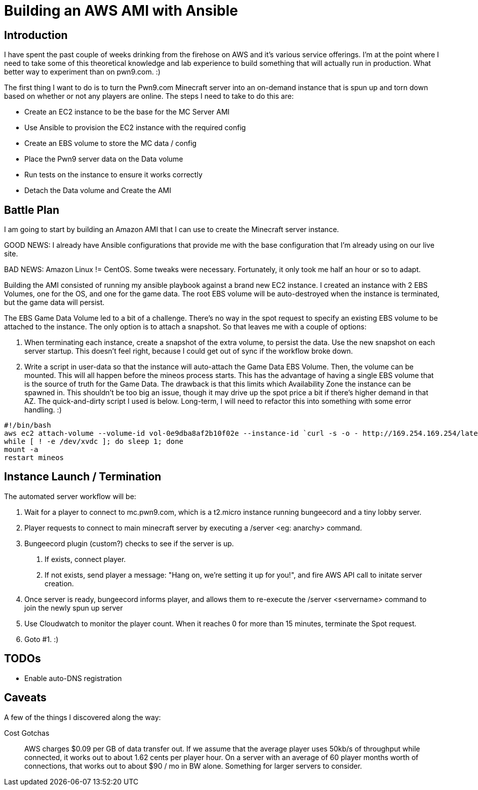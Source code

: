 = Building an AWS AMI with Ansible
:page-layout: post
:page-categories: [ aws ]
:page-square_related: recommend-laptop
:page-feature_image: feature-puzzle
:page-read_time: 5
:page-tags: [ aws cloud ansible automation minecraft ]
:page-excerpt: Using Ansible to automate the base config for a custom AMI

== Introduction

I have spent the past couple of weeks drinking from the firehose on AWS and it's various service offerings.  I'm at the point where I need to take some of this theoretical knowledge and lab experience to build something that will actually run in production.  What better way to experiment than on pwn9.com. :)

The first thing I want to do is to turn the Pwn9.com Minecraft server into an on-demand instance that is spun up and torn down based on whether or not any players are online.  The steps I need to take to do this are:

 - Create an EC2 instance to be the base for the MC Server AMI
 - Use Ansible to provision the EC2 instance with the required config
 - Create an EBS volume to store the MC data / config
 - Place the Pwn9 server data on the Data volume
 - Run tests on the instance to ensure it works correctly
 - Detach the Data volume and Create the AMI

== Battle Plan

I am going to start by building an Amazon AMI that I can use to create the Minecraft server instance.

GOOD NEWS: I already have Ansible configurations that provide me with the base configuration that I'm already using on our live site.

BAD NEWS: Amazon Linux != CentOS.  Some tweaks were necessary.  Fortunately, it only took me half an hour or so to adapt.

Building the AMI consisted of running my ansible playbook against a brand new EC2 instance.  I created an instance with 2 EBS Volumes, one for the OS, and one for the game data.  The root EBS volume will be auto-destroyed when the instance is terminated, but the game data will persist.

The EBS Game Data Volume led to a bit of a challenge.  There's no way in the spot request to specify an existing EBS volume to be attached to the instance.  The only option is to attach a snapshot.  So that leaves me with a couple of options:

  1. When terminating each instance, create a snapshot of the extra volume, to persist the data.  Use the new snapshot on each server startup.  This doesn't feel right, because I could get out of sync if the workflow broke down.
  2. Write a script in user-data so that the instance will auto-attach the Game Data EBS Volume.  Then, the volume can be mounted.  This will all happen before the mineos process starts.  This has the advantage of having a single EBS volume that is the source of truth for the Game Data.  The drawback is that this limits which Availability Zone the instance can be spawned in.  This shouldn't be too big an issue, though it may drive up the spot price a bit if there's higher demand in that AZ.  The quick-and-dirty script I used is below.  Long-term, I will need to refactor this into something with some error handling. :)
```
#!/bin/bash
aws ec2 attach-volume --volume-id vol-0e9dba8af2b10f02e --instance-id `curl -s -o - http://169.254.169.254/latest/meta-data/instance-id/` --device xvdc --region us-east-1
while [ ! -e /dev/xvdc ]; do sleep 1; done
mount -a
restart mineos
```


== Instance Launch / Termination

The automated server workflow will be:

 1. Wait for a player to connect to mc.pwn9.com, which is a t2.micro instance running bungeecord and a tiny lobby server.
 2. Player requests to connect to main minecraft server by executing a /server <eg: anarchy> command.
 3. Bungeecord plugin (custom?) checks to see if the server is up.
   a. If exists, connect player.
   b. If not exists, send player a message: "Hang on, we're setting it up for you!", and fire AWS API call to initate server creation.
 4. Once server is ready, bungeecord informs player, and allows them to re-execute the /server <servername> command to join the newly spun up server
 5. Use Cloudwatch to monitor the player count.  When it reaches 0 for more than 15 minutes, terminate the Spot request.
 6. Goto #1. :)

== TODOs
 - Enable auto-DNS registration

== Caveats
A few of the things I discovered along the way:

Cost Gotchas::
    AWS charges $0.09 per GB of data transfer out.  If we assume that the average player uses 50kb/s of throughput while connected, it works out to about 1.62 cents per player hour. On a server with an average of 60 player months worth of connections, that works out to about $90 / mo in BW alone.  Something for larger servers to consider.
